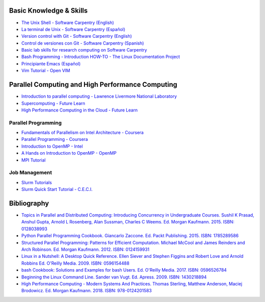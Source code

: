 .. _educational_resources:

Basic Knowledge & Skills
------------------------
- `The Unix Shell - Software Carpentry (English) <http://swcarpentry.github.io/shell-novice/>`_
- `La terminal de Unix - Software Carpentry (Español) <https://swcarpentry.github.io/shell-novice-es/>`_
- `Version control with Git - Software Carpentry (English) <http://swcarpentry.github.io/git-novice/>`_
- `Control de versiones con Git - Software Carpentry (Spanish) <https://swcarpentry.github.io/git-novice-es/>`_
- `Basic lab skills for research computing on Software Carpentry <https://software-carpentry.org/lessons/>`_
- `Bash Programming - Introduction HOW-TO - The Linux Documentation Project <http://tldp.org/HOWTO/Bash-Prog-Intro-HOWTO.html>`_
- `Principiante Emacs  (Español) <https://www.emacswiki.org/emacs/PrincipianteEmacs>`_
- `Vim Tutorial - Open VIM <https://www.openvim.com/>`_

Parallel Computing and High Performance Computing
-------------------------------------------------
- `Introduction to parallel computing - Lawrence Livermore National Laboratory <https://computing.llnl.gov/tutorials/parallel_comp/>`_
- `Supercomputing - Future Learn <https://www.futurelearn.com/courses/supercomputing>`_
- `High Performance Computing in the Cloud - Future Learn <https://www.futurelearn.com/courses/high-performance-computing-cloud>`_

Parallel Programming
^^^^^^^^^^^^^^^^^^^^
- `Fundamentals of Parallelism on Intel Architecture - Coursera <https://www.coursera.org/learn/parallelism-ia/>`_
- `Parallel Programming - Coursera <https://www.coursera.org/learn/parprog1>`_
- `Introduction to OpenMP - Intel <https://youtu.be/nE-xN4Bf8XI>`_
- `A Hands on Introduction to OpenMP - OpenMP <https://www.openmp.org/wp-content/uploads/Intro_To_OpenMP_Mattson.pdf>`_
- `MPI Tutorial <http://mpitutorial.com/>`_

Job Management
^^^^^^^^^^^^^^
- `Slurm Tutorials <https://slurm.schedmd.com/tutorials.html>`_
- `Slurm Quick Start Tutorial - C.E.C.I. <https://support.ceci-hpc.be/doc/_contents/QuickStart/SubmittingJobs/SlurmTutorial.html>`_

Bibliography
-------------
- `Topics in Parallel and Distributed Computing: Introducing Concurrency in Undergraduate Courses. Sushil K Prasad,
  Anshul Gupta, Arnold L Rosenberg, Alan Sussman, Charles C Weems. Ed. Morgan Kaufmann. 2015. ISBN:
  0128038993 <https://www.amazon.com/Topics-Parallel-Distributed-Computing-Undergraduate/dp/0128038993?SubscriptionId=0JYN1NVW651KCA56C102&tag=techkie-20&linkCode=xm2&camp=2025&creative=165953&creativeASIN=0128038993>`_
- `Python Parallel Programming Cookbook. Giancarlo Zaccone. Ed. Packt Publishing. 2015. ISBN:
  1785289586 <https://www.amazon.com/Parallel-Programming-Cookbook-Giancarlo-Zaccone/dp/1785289586?SubscriptionId=0JYN1NVW651KCA56C102&tag=techkie-20&linkCode=xm2&camp=2025&creative=165953&creativeASIN=1785289586>`_
- `Structured Parallel Programming: Patterns for Efficient Computation. Michael McCool and James Reinders and Arch
  Robinson. Ed. Morgan Kaufmann. 2012. ISBN:
  0124159931 <https://www.amazon.com/Structured-Parallel-Programming-Efficient-Computation/dp/0124159931?SubscriptionId=0JYN1NVW651KCA56C102&tag=techkie-20&linkCode=xm2&camp=2025&creative=165953&creativeASIN=0124159931>`_
- `Linux in a Nutshell: A Desktop Quick Reference. Ellen Siever and Stephen Figgins and Robert Love and Arnold Robbins
  Ed. O'Reilly Media. 2009. ISBN:
  0596154488 <https://www.amazon.com/Linux-Nutshell-Desktop-Quick-Reference/dp/0596154488?SubscriptionId=0JYN1NVW651KCA56C102&tag=techkie-20&linkCode=xm2&camp=2025&creative=165953&creativeASIN=0596154488>`_
- `bash Cookbook: Solutions and Examples for bash Users. Ed. O'Reilly Media. 2017. ISBN:
  0596526784 <https://www.amazon.com/bash-Cookbook-Solutions-Examples-Cookbooks/dp/0596526784?SubscriptionId=0JYN1NVW651KCA56C102&tag=techkie-20&linkCode=xm2&camp=2025&creative=165953&creativeASIN=0596526784>`_
- `Beginning the Linux Command Line. Sander van Vugt. Ed. Apress. 2009. ISBN:
  1430218894 <https://www.amazon.com/Beginning-Linux-Command-Line-Sander/dp/1430218894?SubscriptionId=0JYN1NVW651KCA56C102&tag=techkie-20&linkCode=xm2&camp=2025&creative=165953&creativeASIN=1430218894>`_
- `High Performance Computing - Modern Systems And Practices. Thomas Sterling, Matthew Anderson, Maciej Brodowicz.
  Ed. Morgan Kaufmann. 2018. ISBN: 978-0124201583 <https://www.amazon.com/High-Performance-Computing-Systems-Practices/dp/012420158X/ref=sr_1_1?ie=UTF8&qid=1531432320&sr=8-1&keywords=high+performance+computing+systems+and+applications>`_
